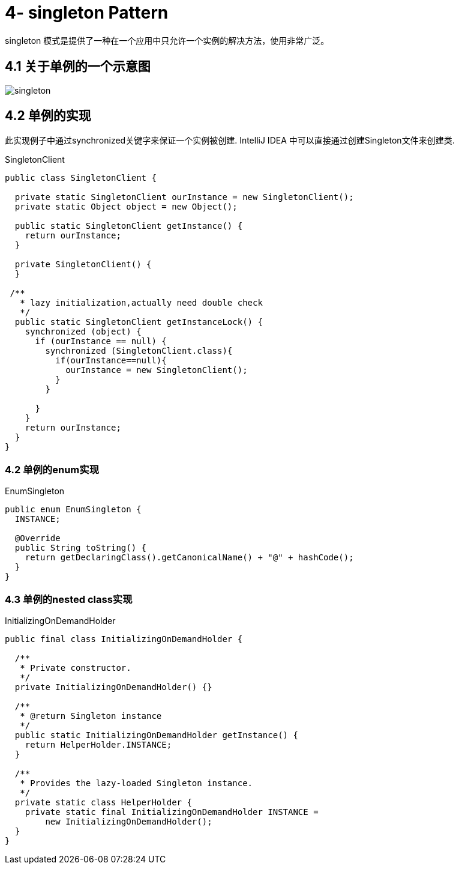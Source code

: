 = 4- singleton Pattern
singleton 模式是提供了一种在一个应用中只允许一个实例的解决方法，使用非常广泛。

== 4.1 关于单例的一个示意图

image::singleton.png[]

== 4.2 单例的实现

此实现例子中通过synchronized关键字来保证一个实例被创建.
IntelliJ IDEA 中可以直接通过创建Singleton文件来创建类.

[source,java]
.SingletonClient
-----
public class SingletonClient {

  private static SingletonClient ourInstance = new SingletonClient();
  private static Object object = new Object();

  public static SingletonClient getInstance() {
    return ourInstance;
  }

  private SingletonClient() {
  }

 /**
   * lazy initialization,actually need double check
   */
  public static SingletonClient getInstanceLock() {
    synchronized (object) {
      if (ourInstance == null) {
        synchronized (SingletonClient.class){
          if(ourInstance==null){
            ourInstance = new SingletonClient();
          }
        }

      }
    }
    return ourInstance;
  }
}
-----

=== 4.2 单例的enum实现

[source,java]
.EnumSingleton
----
public enum EnumSingleton {
  INSTANCE;

  @Override
  public String toString() {
    return getDeclaringClass().getCanonicalName() + "@" + hashCode();
  }
}
----

=== 4.3 单例的nested class实现

[source,java]

.InitializingOnDemandHolder
----
public final class InitializingOnDemandHolder {

  /**
   * Private constructor.
   */
  private InitializingOnDemandHolder() {}

  /**
   * @return Singleton instance
   */
  public static InitializingOnDemandHolder getInstance() {
    return HelperHolder.INSTANCE;
  }

  /**
   * Provides the lazy-loaded Singleton instance.
   */
  private static class HelperHolder {
    private static final InitializingOnDemandHolder INSTANCE =
        new InitializingOnDemandHolder();
  }
}
----